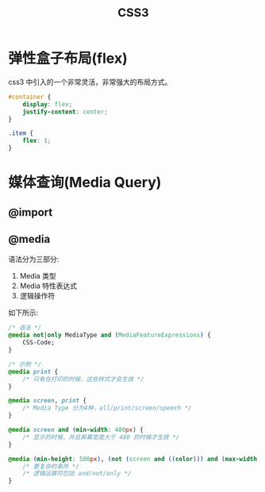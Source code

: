 #+TITLE: _CSS3




* 弹性盒子布局(flex)

css3 中引入的一个非常灵活，非常强大的布局方式。

#+BEGIN_SRC css
  #container {
      display: flex;
      justify-content: center;
  }

  .item {
      flex: 1;
  }
#+END_SRC

* 媒体查询(Media Query)
** @import
** @media

语法分为三部分:
1. Media 类型
2. Media 特性表达式
3. 逻辑操作符

如下所示:
#+BEGIN_SRC css
  /* 语法 */
  @media not|only MediaType and (MediaFeatureExpressions) {
      CSS-Code;
  }

  /* 示例 */
  @media print {
      /* 只有在打印的时候，这些样式才会生效 */
  }

  @media screen, print {
      /* Media Type 分为4种，all/print/screen/speech */
  }

  @media screen and (min-width: 480px) {
      /* 显示的时候，并且屏幕宽度大于 480 的时候才生效 */
  }

  @media (min-height: 500px), (not (screen and ((color))) and (max-width: 90em) and (oritentation:lanscape)) {
      /* 更复杂的条件 */
      /* 逻辑运算符包括 and/not/only */
  }
#+END_SRC
